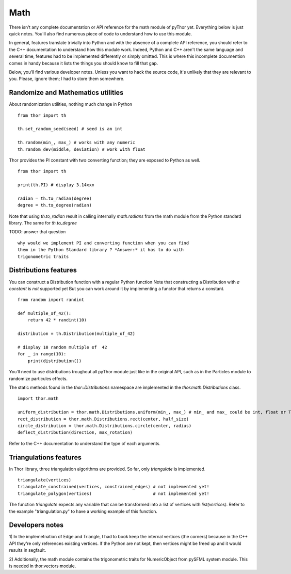 Math
====
There isn't any complete documentation or API reference for the
math module of pyThor yet. Everything below is just quick notes. You'll
also find numerous piece of code to understand how to use this module.

In general, features translate trivially into Python and with the absence
of a complete API reference, you should refer to the C++ documentation to
understand how this module work. Indeed, Python and C++ aren't the same
language and several time, features had to be implemented differently or
simply omitted. This is where this incomplete documention comes in handy
because it lists the things you should know to fill that gap.

Below, you'll find various developer notes. Unless you want to hack the
source code, it's unlikely that they are relevant to you. Please, ignore
them; I had to store them somewhere.

Randomize and Mathematics utilities
-----------------------------------
About randomization utilities, nothing much change in Python ::

    from thor import th

    th.set_random_seed(seed) # seed is an int

    th.random(min_, max_) # works with any numeric
    th.random_dev(middle, deviation) # work with float

Thor provides the PI constant with two converting function; they are
exposed to Python as well. ::

    from thor import th

    print(th.PI) # display 3.14xxx

    radian = th.to_radian(degree)
    degree = th.to_degree(radian)

Note that using `th.to_radian` result in calling internally `math.radians` from the
math module from the Python standard library. The same for `th.to_degree`

TODO: answer that question ::

    why would we implement PI and converting function when you can find
    them in the Python Standard library ? *Answer:* it has to do with
    trigonometric traits


Distributions features
----------------------
You can construct a Distribution function with a regular Python function
Note that constructing a Distribution with *a constant* is *not* supported yet
But you can work around it by implementing a functor that returns a constant. ::

    from random import randint

    def multiple_of_42():
        return 42 * randint(10)

    distribution = th.Distribution(multiple_of_42)

    # display 10 random multiple of  42
    for _ in range(10):
        print(distribution())

You'll need to use distributions troughout all pyThor module just like
in the original API, such as in the Particles module to randomize particules
effects.

The static methods found in the `thor::Distributions` namespace are
implemented in the `thor.math.Distributions` class. ::

    import thor.math

    uniform_distribution = thor.math.Distributions.uniform(min_, max_) # min_ and max_ could be int, float or Time
    rect_distribution = thor.math.Distributions.rect(center, half_size)
    circle_distribution = thor.math.Distributions.circle(center, radius)
    deflect_distribution(direction, max_rotation)

Refer to the C++ documentation to understand the type of each arguments.

Triangulations features
-----------------------
In Thor library, three triangulation algorithms are provided. So far,
only `triangulate` is implemented. ::

    triangulate(vertices)
    triangulate_constrained(vertices, constrained_edges) # not implemented yet!
    triangulate_polygon(vertices)                        # not implemented yet!

The function `triangulate` expects any variable that can be transformed
into a list of vertices with `list(vertices)`. Refer to the example
"triangulation.py" to have a working example of this function.

Developers notes
----------------
1) In the implemetnation of Edge and Triangle, I had to book keep the
internal vertices (the corners) because in the C++ API they're only
references existing vertices. If the Python are not kept, then vertices
might be freed up and it would results in segfault.

2) Additionally, the math module contains the trigonometric traits for
NumericObject from pySFML system module. This is needed in thor.vectors
module.
